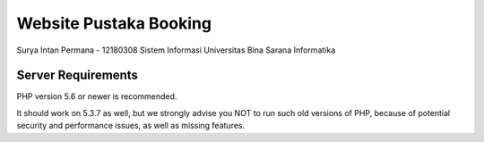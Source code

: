 #######################
Website Pustaka Booking
#######################

Surya Intan Permana - 12180308
Sistem Informasi
Universitas Bina Sarana Informatika

*******************
Server Requirements
*******************

PHP version 5.6 or newer is recommended.

It should work on 5.3.7 as well, but we strongly advise you NOT to run
such old versions of PHP, because of potential security and performance
issues, as well as missing features.
